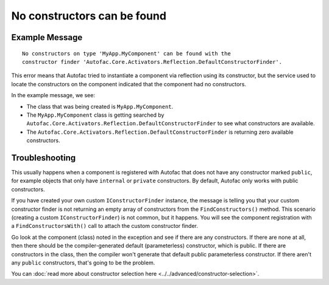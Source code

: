 ============================
No constructors can be found
============================

Example Message
===============

::

    No constructors on type 'MyApp.MyComponent' can be found with the
    constructor finder 'Autofac.Core.Activators.Reflection.DefaultConstructorFinder'.

This error means that Autofac tried to instantiate a component via reflection using its constructor, but the service used to locate the constructors on the component indicated that the component had no constructors.

In the example message, we see:

- The class that was being created is ``MyApp.MyComponent``.
- The ``MyApp.MyComponent`` class is getting searched by ``Autofac.Core.Activators.Reflection.DefaultConstructorFinder`` to see what constructors are available.
- The ``Autofac.Core.Activators.Reflection.DefaultConstructorFinder`` is returning zero available constructors.

Troubleshooting
===============

This usually happens when a component is registered with Autofac that does not have any constructor marked ``public``, for example objects that only have ``internal`` or ``private`` constructors. By default, Autofac only works with public constructors.

If you have created your own custom ``IConstructorFinder`` instance, the message is telling you that your custom constructor finder is not returning an empty array of constructors from the ``FindConstructors()`` method. This scenario (creating a custom ``IConstructorFinder``) is not common, but it happens. You will see the component registration with a ``FindConstructorsWith()`` call to attach the custom constructor finder.

Go look at the component (class) noted in the exception and see if there are any constructors. If there are none at all, then there should be the compiler-generated default (parameterless) constructor, which is public. If there are constructors in the class, then the compiler won't generate that default public parameterless constructor. If there aren't any ``public`` constructors, that's going to be the problem.

You can :doc:`read more about constructor selection here <../../advanced/constructor-selection>`.
